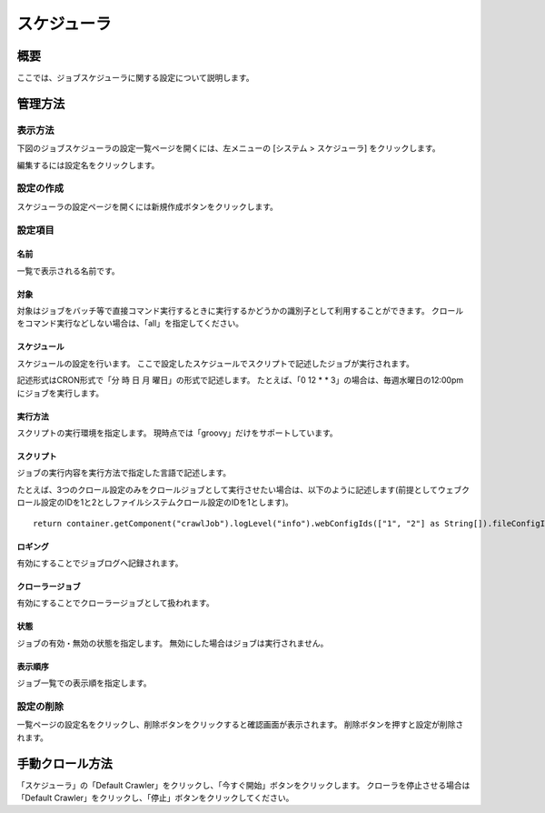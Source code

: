 ============
スケジューラ
============

概要
====

ここでは、ジョブスケジューラに関する設定について説明します。

管理方法
========

表示方法
--------

下図のジョブスケジューラの設定一覧ページを開くには、左メニューの [システム > スケジューラ] をクリックします。

|image0|

編集するには設定名をクリックします。

設定の作成
----------

スケジューラの設定ページを開くには新規作成ボタンをクリックします。

|image1|

設定項目
--------

名前
::::

一覧で表示される名前です。

対象
::::

対象はジョブをバッチ等で直接コマンド実行するときに実行するかどうかの識別子として利用することができます。
クロールをコマンド実行などしない場合は、「all」を指定してください。

スケジュール
::::::::::::

スケジュールの設定を行います。
ここで設定したスケジュールでスクリプトで記述したジョブが実行されます。

記述形式はCRON形式で「分 時 日 月 曜日」の形式で記述します。
たとえば、「0 12 \* \* 3」の場合は、毎週水曜日の12:00pmにジョブを実行します。

実行方法
::::::::

スクリプトの実行環境を指定します。
現時点では「groovy」だけをサポートしています。

スクリプト
::::::::::

ジョブの実行内容を実行方法で指定した言語で記述します。

たとえば、3つのクロール設定のみをクロールジョブとして実行させたい場合は、以下のように記述します(前提としてウェブクロール設定のIDを1と2としファイルシステムクロール設定のIDを1とします)。

::

    return container.getComponent("crawlJob").logLevel("info").webConfigIds(["1", "2"] as String[]).fileConfigIds(["1"] as String[]).dataConfigIds([] as String[]).execute(executor);

ロギング
::::::::

有効にすることでジョブログへ記録されます。

クローラージョブ
::::::::::::::::

有効にすることでクローラージョブとして扱われます。

状態
::::

ジョブの有効・無効の状態を指定します。
無効にした場合はジョブは実行されません。

表示順序
::::::::

ジョブ一覧での表示順を指定します。

設定の削除
----------

一覧ページの設定名をクリックし、削除ボタンをクリックすると確認画面が表示されます。
削除ボタンを押すと設定が削除されます。

手動クロール方法
================

「スケジューラ」の「Default Crawler」をクリックし、「今すぐ開始」ボタンをクリックします。
クローラを停止させる場合は「Default Crawler」をクリックし、「停止」ボタンをクリックしてください。

.. |image0| image:: ../../../resources/images/ja/13.3/admin/scheduler-1.png
.. |image1| image:: ../../../resources/images/ja/13.3/admin/scheduler-2.png
